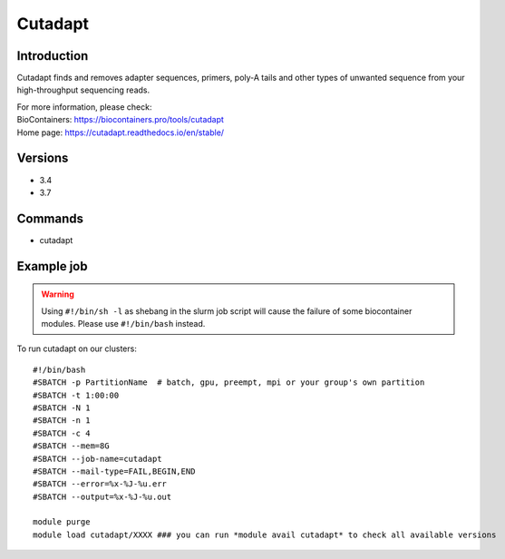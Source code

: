 .. _backbone-label:

Cutadapt
==============================

Introduction
~~~~~~~~
Cutadapt finds and removes adapter sequences, primers, poly-A tails and other types of unwanted sequence from your high-throughput sequencing reads.


| For more information, please check:
| BioContainers: https://biocontainers.pro/tools/cutadapt 
| Home page: https://cutadapt.readthedocs.io/en/stable/

Versions
~~~~~~~~
- 3.4
- 3.7

Commands
~~~~~~~
- cutadapt

Example job
~~~~~
.. warning::
    Using ``#!/bin/sh -l`` as shebang in the slurm job script will cause the failure of some biocontainer modules. Please use ``#!/bin/bash`` instead.

To run cutadapt on our clusters::

 #!/bin/bash
 #SBATCH -p PartitionName  # batch, gpu, preempt, mpi or your group's own partition
 #SBATCH -t 1:00:00
 #SBATCH -N 1
 #SBATCH -n 1
 #SBATCH -c 4
 #SBATCH --mem=8G
 #SBATCH --job-name=cutadapt
 #SBATCH --mail-type=FAIL,BEGIN,END
 #SBATCH --error=%x-%J-%u.err
 #SBATCH --output=%x-%J-%u.out

 module purge
 module load cutadapt/XXXX ### you can run *module avail cutadapt* to check all available versions
